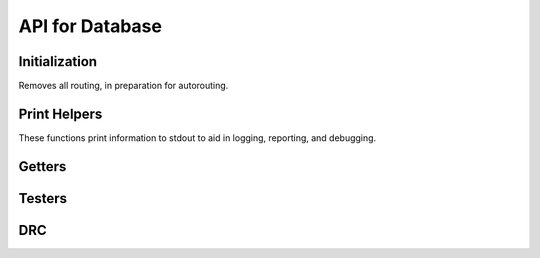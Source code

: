 API for Database
================

.. cpp:class:: kicadPcbDataBase

.. cpp:function:: kicadPcbDataBase::kicadPcbDataBase(std::string fileName)

  The main database class for a design. The fileName parameter should be the filename of a .kicad_pcb file.


Initialization
^^^^^^^^^^^^^^
.. cpp:function:: bool kicadPcbDataBase::buildKicadPcb()
.. cpp:function:: void kicadPcbDataBase::removeRoutedSegmentsAndVias()

Removes all routing, in preparation for autorouting.


Print Helpers
^^^^^^^^^^^^^

These functions print information to stdout to aid in logging, reporting, and debugging.

.. cpp:function:: void kicadPcbDataBase::printLayer()
.. cpp:function:: void kicadPcbDataBase::printNet()
.. cpp:function:: void kicadPcbDataBase::printInst()
.. cpp:function:: void kicadPcbDataBase::printComp()
.. cpp:function:: void kicadPcbDataBase::printNetclass()
.. cpp:function:: void kicadPcbDataBase::printPcbRouterInfo()
.. cpp:function:: void kicadPcbDataBase::printFile()
.. cpp:function:: void kicadPcbDataBase::printSegment()
.. cpp:function:: void kicadPcbDataBase::printUnconnectedPins()
.. cpp:function:: void kicadPcbDataBase::printKiCad(const std::string folderName = "", const std::string fileNameStamp = "", const std::string fileName = "", const bool verbose = false)
.. cpp:function:: void kicadPcbDataBase::printNodes()
.. cpp:function:: void kicadPcbDataBase::printLockedInst()
.. cpp:function:: void kicadPcbDataBase::printDesignStatistics()
.. cpp:function:: void kicadPcbDataBase::printRoutedSegmentsWLAndNumVias()

Getters
^^^^^^^

.. cpp:function:: void getBoardBoundaryByEdgeCuts(double &minX, double &maxX, double &minY, double &maxY)
  
  Gets the board boundary using the Edge.Cuts layer. This is the prefered method over :func:`getBoardBoundaryByPinLocation`.

.. cpp:function:: void getBoardBoundaryByPinLocation(double &minX, double &maxX, double &minY, double &maxY)

  Gets the board boundary using the pins locations. Using Edge.Cuts is prefered (:func:`getBoardBoundaryByEdgeCuts`).


.. cpp:function:: bool kicadPcbDataBase::getPcbRouterInfo(std::vector<std::set<std::pair<double, double> > > *)
.. cpp:function:: bool kicadPcbDataBase::getPinPosition(const std::string &inst_name, const std::string &pin_name, point_2d *pos)
.. cpp:function:: bool kicadPcbDataBase::getPinPosition(const int inst_id, const int &pin_id, point_2d *pos)
.. cpp:function:: void kicadPcbDataBase::getPinPosition(const padstack &, const instance &, point_2d *pos)
.. cpp:function:: void kicadPcbDataBase::getPinShapeRelativeCoordsToModule(const padstack &pad, const instance &inst, const points_2d &coords, points_2d *coordsRe)
.. cpp:function:: bool kicadPcbDataBase::getPinPosition(const Pin &p, point_2d *pos)
.. cpp:function:: bool kicadPcbDataBase::getCompBBox(const int compId, point_2d *bBox)
.. cpp:function:: std::vector<int> kicadPcbDataBase::getPinLayer(const int &instId, const int &padStackId)

.. cpp:function:: void kicadPcbDataBase::getPadstackRotatedWidthAndHeight(const instance &inst, const padstack &pad, double &width, double &height)

  // TODO:: Move this to instance or overloaded this to Instance

.. cpp:function:: bool kicadPcbDataBase::getInstance(const std::string &, instance *&)
.. cpp:function:: bool kicadPcbDataBase::getComponent(const std::string &, component *&)
.. cpp:function:: bool kicadPcbDataBase::getNet(const std::string &, net *&)

.. cpp:function:: component &kicadPcbDataBase::getComponent(const int id)
.. cpp:function:: instance &kicadPcbDataBase::getInstance(const int id)
.. cpp:function:: net &kicadPcbDataBase::getNet(const int id)
.. cpp:function:: netclass &kicadPcbDataBase::getNetclass(const int id)

.. cpp:function:: std::string kicadPcbDataBase::getFileName()
.. cpp:function:: std::vector<instance> &kicadPcbDataBase::getInstances()
.. cpp:function:: std::vector<component> &kicadPcbDataBase::getComponents()
.. cpp:function:: std::vector<net> &kicadPcbDataBase::getNets()
.. cpp:function:: std::vector<Pin> &kicadPcbDataBase::getUnconnectedPins()
.. cpp:function:: std::vector<netclass> &kicadPcbDataBase::getNetclasses()

.. cpp:function:: int kicadPcbDataBase::getInstancesCount()
.. cpp:function:: int kicadPcbDataBase::getNumNets()
.. cpp:function:: double kicadPcbDataBase::getLargestClearance()

.. cpp:function:: int kicadPcbDataBase::getNumCopperLayers()

.. cpp:function:: int kicadPcbDataBase::getLayerId(const std::string &layerName)

.. cpp:function:: std::map<int, std::string> &kicadPcbDataBase::getCopperLayers()



Testers
^^^^^^^
.. cpp:function:: bool kicadPcbDataBase::isInstanceId(const int id)
.. cpp:function:: bool kicadPcbDataBase::isComponentId(const int id)
.. cpp:function:: bool kicadPcbDataBase::isNetId(const int id)
.. cpp:function:: bool kicadPcbDataBase::isNetclassId(const int id)

  // TODO: All layers are copper in the "layer_to_index_map" and "index_to_layer_map"

.. cpp:function:: std::string kicadPcbDataBase::getLayerName(const int layerId)
.. cpp:function:: bool kicadPcbDataBase::isCopperLayer(const int)
.. cpp:function:: bool kicadPcbDataBase::isCopperLayer(const std::string &)

  // TODO: Get design boundary based on rotated pin shape

.. cpp:function:: void kicadPcbDataBase::testInstAngle()

DRC
^^^
.. cpp:function:: void kicadPcbDataBase::printClearanceDrc()
